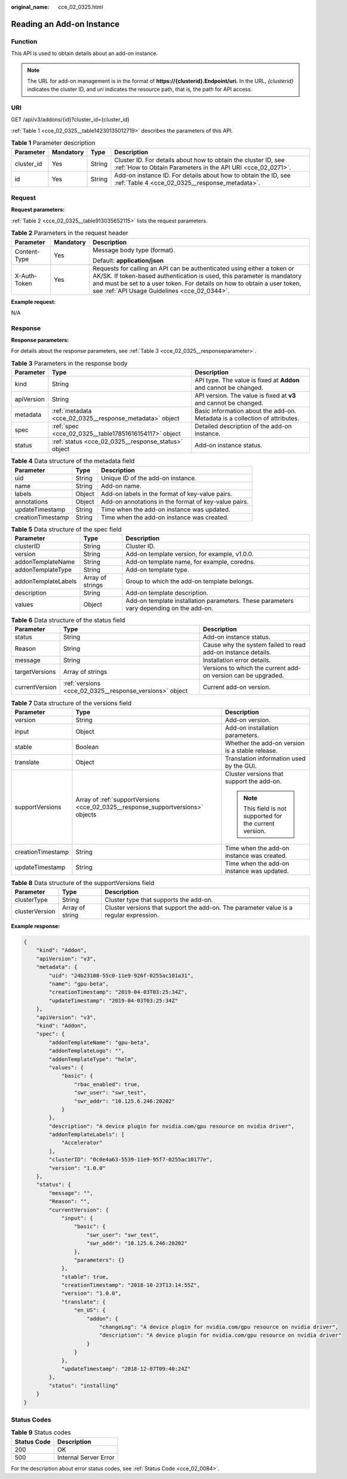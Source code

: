 :original_name: cce_02_0325.html

.. _cce_02_0325:

Reading an Add-on Instance
==========================

Function
--------

This API is used to obtain details about an add-on instance.

.. note::

   The URL for add-on management is in the format of **https://{clusterid}.Endpoint/uri.** In the URL, *{clusterid}* indicates the cluster ID, and *uri* indicates the resource path, that is, the path for API access.

URI
---

GET /api/v3/addons/{id}?cluster_id={cluster_id}

:ref:`Table 1 <cce_02_0325__table14230135012719>` describes the parameters of this API.

.. _cce_02_0325__table14230135012719:

.. table:: **Table 1** Parameter description

   +------------+-----------+--------+-------------------------------------------------------------------------------------------------------------------------------+
   | Parameter  | Mandatory | Type   | Description                                                                                                                   |
   +============+===========+========+===============================================================================================================================+
   | cluster_id | Yes       | String | Cluster ID. For details about how to obtain the cluster ID, see :ref:`How to Obtain Parameters in the API URI <cce_02_0271>`. |
   +------------+-----------+--------+-------------------------------------------------------------------------------------------------------------------------------+
   | id         | Yes       | String | Add-on instance ID. For details about how to obtain the ID, see :ref:`Table 4 <cce_02_0325__response_metadata>`.              |
   +------------+-----------+--------+-------------------------------------------------------------------------------------------------------------------------------+

Request
-------

**Request parameters:**

:ref:`Table 2 <cce_02_0325__table913035652115>` lists the request parameters.

.. _cce_02_0325__table913035652115:

.. table:: **Table 2** Parameters in the request header

   +-----------------------+-----------------------+-------------------------------------------------------------------------------------------------------------------------------------------------------------------------------------------------------------------------------------------------------------------------------+
   | Parameter             | Mandatory             | Description                                                                                                                                                                                                                                                                   |
   +=======================+=======================+===============================================================================================================================================================================================================================================================================+
   | Content-Type          | Yes                   | Message body type (format).                                                                                                                                                                                                                                                   |
   |                       |                       |                                                                                                                                                                                                                                                                               |
   |                       |                       | Default: **application/json**                                                                                                                                                                                                                                                 |
   +-----------------------+-----------------------+-------------------------------------------------------------------------------------------------------------------------------------------------------------------------------------------------------------------------------------------------------------------------------+
   | X-Auth-Token          | Yes                   | Requests for calling an API can be authenticated using either a token or AK/SK. If token-based authentication is used, this parameter is mandatory and must be set to a user token. For details on how to obtain a user token, see :ref:`API Usage Guidelines <cce_02_0344>`. |
   +-----------------------+-----------------------+-------------------------------------------------------------------------------------------------------------------------------------------------------------------------------------------------------------------------------------------------------------------------------+

**Example request:**

N/A

Response
--------

**Response parameters:**

For details about the response parameters, see :ref:`Table 3 <cce_02_0325__responseparameter>`.

.. _cce_02_0325__responseparameter:

.. table:: **Table 3** Parameters in the response body

   +------------+---------------------------------------------------------+-----------------------------------------------------------------------------+
   | Parameter  | Type                                                    | Description                                                                 |
   +============+=========================================================+=============================================================================+
   | kind       | String                                                  | API type. The value is fixed at **Addon** and cannot be changed.            |
   +------------+---------------------------------------------------------+-----------------------------------------------------------------------------+
   | apiVersion | String                                                  | API version. The value is fixed at **v3** and cannot be changed.            |
   +------------+---------------------------------------------------------+-----------------------------------------------------------------------------+
   | metadata   | :ref:`metadata <cce_02_0325__response_metadata>` object | Basic information about the add-on. Metadata is a collection of attributes. |
   +------------+---------------------------------------------------------+-----------------------------------------------------------------------------+
   | spec       | :ref:`spec <cce_02_0325__table17851616154117>` object   | Detailed description of the add-on instance.                                |
   +------------+---------------------------------------------------------+-----------------------------------------------------------------------------+
   | status     | :ref:`status <cce_02_0325__response_status>` object     | Add-on instance status.                                                     |
   +------------+---------------------------------------------------------+-----------------------------------------------------------------------------+

.. _cce_02_0325__response_metadata:

.. table:: **Table 4** Data structure of the metadata field

   +-------------------+--------+------------------------------------------------------+
   | Parameter         | Type   | Description                                          |
   +===================+========+======================================================+
   | uid               | String | Unique ID of the add-on instance.                    |
   +-------------------+--------+------------------------------------------------------+
   | name              | String | Add-on name.                                         |
   +-------------------+--------+------------------------------------------------------+
   | labels            | Object | Add-on labels in the format of key-value pairs.      |
   +-------------------+--------+------------------------------------------------------+
   | annotations       | Object | Add-on annotations in the format of key-value pairs. |
   +-------------------+--------+------------------------------------------------------+
   | updateTimestamp   | String | Time when the add-on instance was updated.           |
   +-------------------+--------+------------------------------------------------------+
   | creationTimestamp | String | Time when the add-on instance was created.           |
   +-------------------+--------+------------------------------------------------------+

.. _cce_02_0325__table17851616154117:

.. table:: **Table 5** Data structure of the spec field

   +---------------------+------------------+-----------------------------------------------------------------------------------------+
   | Parameter           | Type             | Description                                                                             |
   +=====================+==================+=========================================================================================+
   | clusterID           | String           | Cluster ID.                                                                             |
   +---------------------+------------------+-----------------------------------------------------------------------------------------+
   | version             | String           | Add-on template version, for example, v1.0.0.                                           |
   +---------------------+------------------+-----------------------------------------------------------------------------------------+
   | addonTemplateName   | String           | Add-on template name, for example, coredns.                                             |
   +---------------------+------------------+-----------------------------------------------------------------------------------------+
   | addonTemplateType   | String           | Add-on template type.                                                                   |
   +---------------------+------------------+-----------------------------------------------------------------------------------------+
   | addonTemplateLabels | Array of strings | Group to which the add-on template belongs.                                             |
   +---------------------+------------------+-----------------------------------------------------------------------------------------+
   | description         | String           | Add-on template description.                                                            |
   +---------------------+------------------+-----------------------------------------------------------------------------------------+
   | values              | Object           | Add-on template installation parameters. These parameters vary depending on the add-on. |
   +---------------------+------------------+-----------------------------------------------------------------------------------------+

.. _cce_02_0325__response_status:

.. table:: **Table 6** Data structure of the status field

   +----------------+---------------------------------------------------------+---------------------------------------------------------------+
   | Parameter      | Type                                                    | Description                                                   |
   +================+=========================================================+===============================================================+
   | status         | String                                                  | Add-on instance status.                                       |
   +----------------+---------------------------------------------------------+---------------------------------------------------------------+
   | Reason         | String                                                  | Cause why the system failed to read add-on instance details.  |
   +----------------+---------------------------------------------------------+---------------------------------------------------------------+
   | message        | String                                                  | Installation error details.                                   |
   +----------------+---------------------------------------------------------+---------------------------------------------------------------+
   | targetVersions | Array of strings                                        | Versions to which the current add-on version can be upgraded. |
   +----------------+---------------------------------------------------------+---------------------------------------------------------------+
   | currentVersion | :ref:`versions <cce_02_0325__response_versions>` object | Current add-on version.                                       |
   +----------------+---------------------------------------------------------+---------------------------------------------------------------+

.. _cce_02_0325__response_versions:

.. table:: **Table 7** Data structure of the versions field

   +-----------------------+---------------------------------------------------------------------------------+---------------------------------------------------------+
   | Parameter             | Type                                                                            | Description                                             |
   +=======================+=================================================================================+=========================================================+
   | version               | String                                                                          | Add-on version.                                         |
   +-----------------------+---------------------------------------------------------------------------------+---------------------------------------------------------+
   | input                 | Object                                                                          | Add-on installation parameters.                         |
   +-----------------------+---------------------------------------------------------------------------------+---------------------------------------------------------+
   | stable                | Boolean                                                                         | Whether the add-on version is a stable release.         |
   +-----------------------+---------------------------------------------------------------------------------+---------------------------------------------------------+
   | translate             | Object                                                                          | Translation information used by the GUI.                |
   +-----------------------+---------------------------------------------------------------------------------+---------------------------------------------------------+
   | supportVersions       | Array of :ref:`supportVersions <cce_02_0325__response_supportversions>` objects | Cluster versions that support the add-on.               |
   |                       |                                                                                 |                                                         |
   |                       |                                                                                 | .. note::                                               |
   |                       |                                                                                 |                                                         |
   |                       |                                                                                 |    This field is not supported for the current version. |
   +-----------------------+---------------------------------------------------------------------------------+---------------------------------------------------------+
   | creationTimestamp     | String                                                                          | Time when the add-on instance was created.              |
   +-----------------------+---------------------------------------------------------------------------------+---------------------------------------------------------+
   | updateTimestamp       | String                                                                          | Time when the add-on instance was updated.              |
   +-----------------------+---------------------------------------------------------------------------------+---------------------------------------------------------+

.. _cce_02_0325__response_supportversions:

.. table:: **Table 8** Data structure of the supportVersions field

   +----------------+-----------------+----------------------------------------------------------------------------------------+
   | Parameter      | Type            | Description                                                                            |
   +================+=================+========================================================================================+
   | clusterType    | String          | Cluster type that supports the add-on.                                                 |
   +----------------+-----------------+----------------------------------------------------------------------------------------+
   | clusterVersion | Array of string | Cluster versions that support the add-on. The parameter value is a regular expression. |
   +----------------+-----------------+----------------------------------------------------------------------------------------+

**Example response:**

.. code-block::

   {
       "kind": "Addon",
       "apiVersion": "v3",
       "metadata": {
           "uid": "24b23108-55c0-11e9-926f-0255ac101a31",
           "name": "gpu-beta",
           "creationTimestamp": "2019-04-03T03:25:34Z",
           "updateTimestamp": "2019-04-03T03:25:34Z"
       },
       "apiVersion": "v3",
       "kind": "Addon",
       "spec": {
           "addonTemplateName": "gpu-beta",
           "addonTemplateLogo": "",
           "addonTemplateType": "helm",
           "values": {
               "basic": {
                   "rbac_enabled": true,
                   "swr_user": "swr_test",
                   "swr_addr": "10.125.6.246:20202"
               }
           },
           "description": "A device plugin for nvidia.com/gpu resource on nvidia driver",
           "addonTemplateLabels": [
               "Accelerator"
           ],
           "clusterID": "0c0e4a63-5539-11e9-95f7-0255ac10177e",
           "version": "1.0.0"
       },
       "status": {
           "message": "",
           "Reason": "",
           "currentVersion": {
               "input": {
                   "basic": {
                       "swr_user": "swr_test",
                       "swr_addr": "10.125.6.246:20202"
                   },
                   "parameters": {}
               },
               "stable": true,
               "creationTimestamp": "2018-10-23T13:14:55Z",
               "version": "1.0.0",
               "translate": {
                   "en_US": {
                       "addon": {
                           "changeLog": "A device plugin for nvidia.com/gpu resource on nvidia driver",
                           "description": "A device plugin for nvidia.com/gpu resource on nvidia driver"
                       }
                   }
               },
               "updateTimestamp": "2018-12-07T09:40:24Z"
           },
           "status": "installing"
       }
   }

Status Codes
------------

.. table:: **Table 9** Status codes

   =========== =====================
   Status Code Description
   =========== =====================
   200         OK
   500         Internal Server Error
   =========== =====================

For the description about error status codes, see :ref:`Status Code <cce_02_0084>`.
